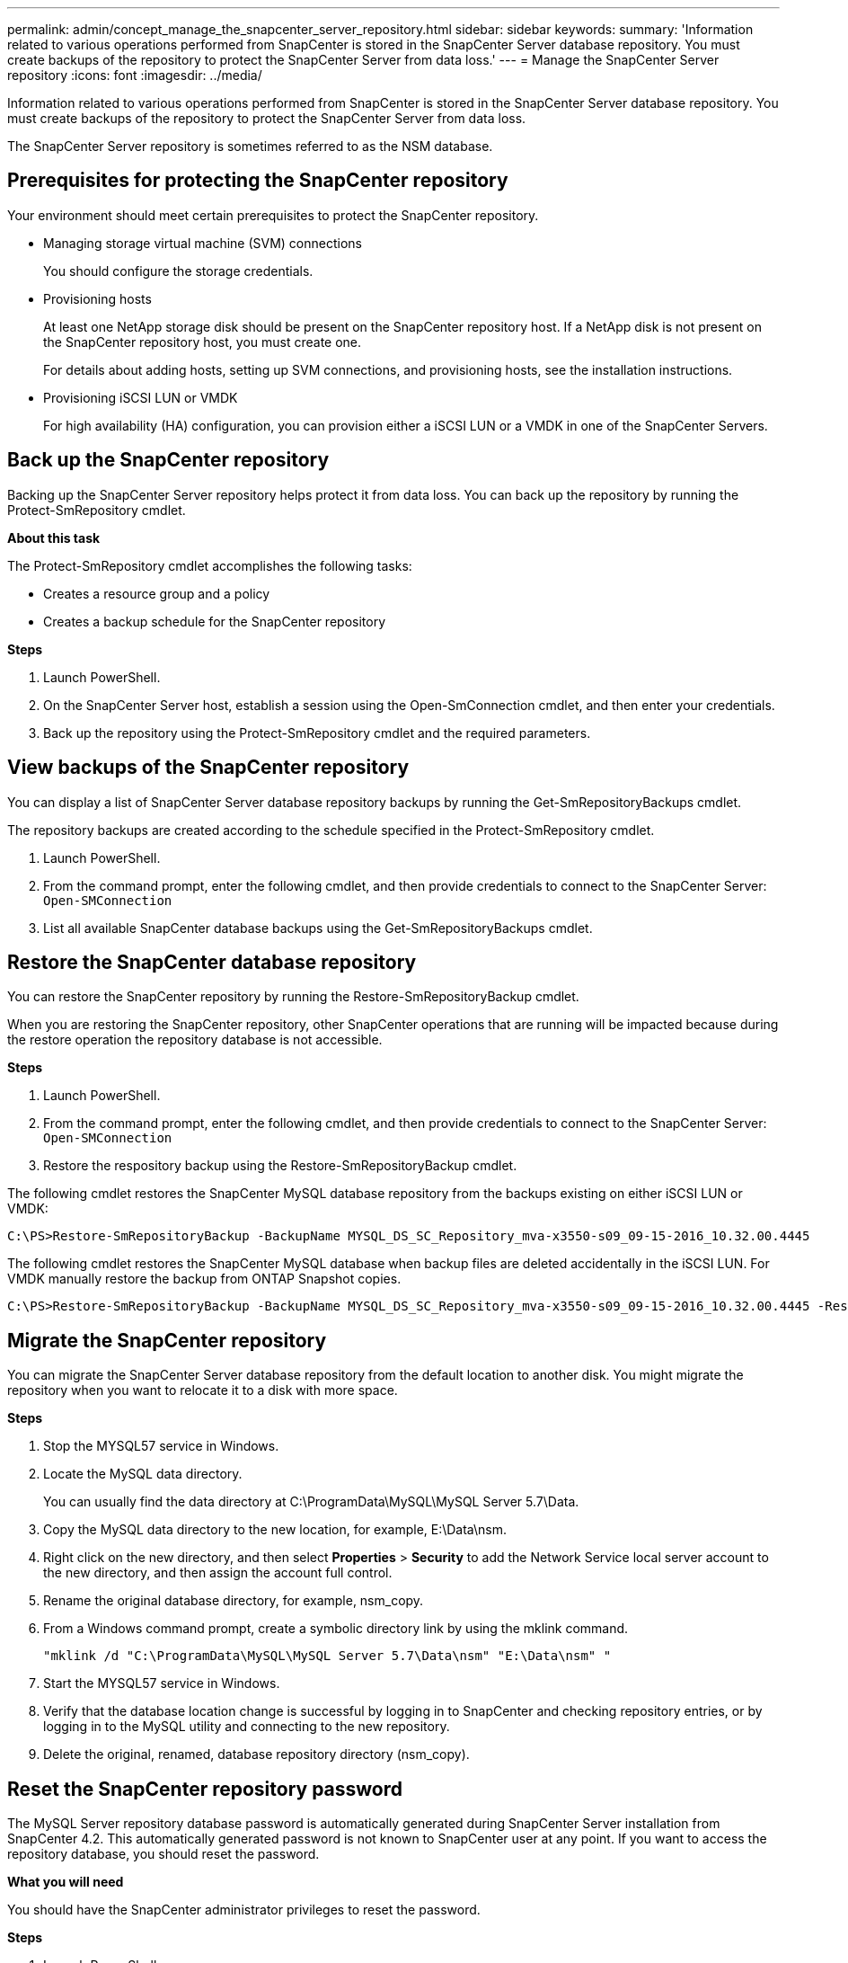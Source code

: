 ---
permalink: admin/concept_manage_the_snapcenter_server_repository.html
sidebar: sidebar
keywords:
summary: 'Information related to various operations performed from SnapCenter is stored in the SnapCenter Server database repository. You must create backups of the repository to protect the SnapCenter Server from data loss.'
---
= Manage the SnapCenter Server repository
:icons: font
:imagesdir: ../media/

[.lead]
Information related to various operations performed from SnapCenter is stored in the SnapCenter Server database repository. You must create backups of the repository to protect the SnapCenter Server from data loss.

The SnapCenter Server repository is sometimes referred to as the NSM database.

== Prerequisites for protecting the SnapCenter repository

Your environment should meet certain prerequisites to protect the SnapCenter repository.

* Managing storage virtual machine (SVM) connections
+
You should configure the storage credentials.

* Provisioning hosts
+
At least one NetApp storage disk should be present on the SnapCenter repository host. If a NetApp disk is not present on the SnapCenter repository host, you must create one.
+
For details about adding hosts, setting up SVM connections, and provisioning hosts, see the installation instructions.

* Provisioning iSCSI LUN or VMDK
+
For high availability (HA) configuration, you can provision either a iSCSI LUN or a VMDK in one of the SnapCenter Servers.

== Back up the SnapCenter repository

Backing up the SnapCenter Server repository helps protect it from data loss. You can back up the repository by running the Protect-SmRepository cmdlet.

*About this task*

The Protect-SmRepository cmdlet accomplishes the following tasks:

* Creates a resource group and a policy
* Creates a backup schedule for the SnapCenter repository

*Steps*

. Launch PowerShell.
. On the SnapCenter Server host, establish a session using the Open-SmConnection cmdlet, and then enter your credentials.
. Back up the repository using the Protect-SmRepository cmdlet and the required parameters.

== View backups of the SnapCenter repository

You can display a list of SnapCenter Server database repository backups by running the Get-SmRepositoryBackups cmdlet.

The repository backups are created according to the schedule specified in the Protect-SmRepository cmdlet.

. Launch PowerShell.
. From the command prompt, enter the following cmdlet, and then provide credentials to connect to the SnapCenter Server: `Open-SMConnection`
. List all available SnapCenter database backups using the Get-SmRepositoryBackups cmdlet.

== Restore the SnapCenter database repository

You can restore the SnapCenter repository by running the Restore-SmRepositoryBackup cmdlet.

When you are restoring the SnapCenter repository, other SnapCenter operations that are running will be impacted because during the restore operation the repository database is not accessible.

*Steps*

. Launch PowerShell.
. From the command prompt, enter the following cmdlet, and then provide credentials to connect to the SnapCenter Server: `Open-SMConnection`
. Restore the respository backup using the Restore-SmRepositoryBackup cmdlet.

The following cmdlet restores the SnapCenter MySQL database repository from the backups existing on either iSCSI LUN or VMDK:

----
C:\PS>Restore-SmRepositoryBackup -BackupName MYSQL_DS_SC_Repository_mva-x3550-s09_09-15-2016_10.32.00.4445
----

The following cmdlet restores the SnapCenter MySQL database when backup files are deleted accidentally in the iSCSI LUN. For VMDK manually restore the backup from ONTAP Snapshot copies.

----
C:\PS>Restore-SmRepositoryBackup -BackupName MYSQL_DS_SC_Repository_mva-x3550-s09_09-15-2016_10.32.00.4445 -RestoreFileSystem
----

== Migrate the SnapCenter repository

You can migrate the SnapCenter Server database repository from the default location to another disk. You might migrate the repository when you want to relocate it to a disk with more space.

*Steps*

. Stop the MYSQL57 service in Windows.
. Locate the MySQL data directory.
+
You can usually find the data directory at C:\ProgramData\MySQL\MySQL Server 5.7\Data.

. Copy the MySQL data directory to the new location, for example, E:\Data\nsm.
. Right click on the new directory, and then select *Properties* > *Security* to add the Network Service local server account to the new directory, and then assign the account full control.
. Rename the original database directory, for example, nsm_copy.
. From a Windows command prompt, create a symbolic directory link by using the mklink command.
+
`"mklink /d "C:\ProgramData\MySQL\MySQL Server 5.7\Data\nsm" "E:\Data\nsm" "`

. Start the MYSQL57 service in Windows.
. Verify that the database location change is successful by logging in to SnapCenter and checking repository entries, or by logging in to the MySQL utility and connecting to the new repository.
. Delete the original, renamed, database repository directory (nsm_copy).

== Reset the SnapCenter repository password

The MySQL Server repository database password is automatically generated during SnapCenter Server installation from SnapCenter 4.2. This automatically generated password is not known to SnapCenter user at any point. If you want to access the repository database, you should reset the password.

*What you will need*

You should have the SnapCenter administrator privileges to reset the password.

*Steps*

. Launch PowerShell.
. From the command prompt, enter the following command, and then provide the credentials to connect to the SnapCenter Server: `Open-SMConnection`
. Reset the repository password: `Set-SmRepositoryPassword`

*Results*

The following command resets the repository password:

----

Set-SmRepositoryPassword at command pipeline position 1
Supply values for the following parameters:
NewPassword: ********
ConfirmPassword: ********
Successfully updated the MySQL server password.
----


*Related information*

The information regarding the parameters that can be used with the cmdlet and their descriptions can be obtained by running Get-Helpcommand_name. Alternatively, you can also refer to the _Cmdlet Reference Guide_.

https://library.netapp.com/ecm/ecm_download_file/ECMLP2874310[SnapCenter Software 4.5 Cmdlet Reference Guide^]
